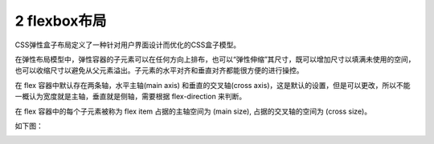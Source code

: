 ===============================
2 flexbox布局
===============================

CSS弹性盒子布局定义了一种针对用户界面设计而优化的CSS盒子模型。

在弹性布局模型中，弹性容器的子元素可以在任何方向上排布，也可以“弹性伸缩”其尺寸，既可以增加尺寸以填满未使用的空间，也可以收缩尺寸以避免从父元素溢出。子元素的水平对齐和垂直对齐都能很方便的进行操控。

在 flex 容器中默认存在两条轴，水平主轴(main axis) 和垂直的交叉轴(cross axis)，这是默认的设置，但是可以更改，所以不能一概认为宽度就是主轴，垂直就是侧轴，需要根据 flex-direction 来判断。

在 flex 容器中的每个子元素被称为 flex item 占据的主轴空间为 (main size), 占据的交叉轴的空间为 (cross size)。

如下图：

|image1|

.. |image1| image:: ./image/flex布局01.jpg

